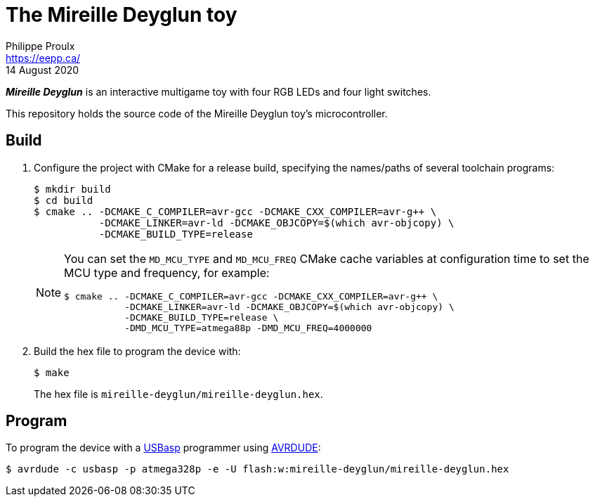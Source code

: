 // render with Asciidoctor

= The Mireille Deyglun toy
Philippe Proulx <https://eepp.ca/>
14 August 2020

_**Mireille Deyglun**_ is an interactive multigame toy with four RGB
LEDs and four light switches.

This repository holds the source code of the Mireille Deyglun toy's
microcontroller.

== Build

. Configure the project with CMake for a release build, specifying the
  names/paths of several toolchain programs:
+
----
$ mkdir build
$ cd build
$ cmake .. -DCMAKE_C_COMPILER=avr-gcc -DCMAKE_CXX_COMPILER=avr-g++ \
           -DCMAKE_LINKER=avr-ld -DCMAKE_OBJCOPY=$(which avr-objcopy) \
           -DCMAKE_BUILD_TYPE=release
----
+
[NOTE]
====
You can set the `MD_MCU_TYPE` and `MD_MCU_FREQ` CMake cache variables
at configuration time to set the MCU type and frequency, for example:

----
$ cmake .. -DCMAKE_C_COMPILER=avr-gcc -DCMAKE_CXX_COMPILER=avr-g++ \
           -DCMAKE_LINKER=avr-ld -DCMAKE_OBJCOPY=$(which avr-objcopy) \
           -DCMAKE_BUILD_TYPE=release \
           -DMD_MCU_TYPE=atmega88p -DMD_MCU_FREQ=4000000
----
====

. Build the hex file to program the device with:
+
----
$ make
----
+
The hex file is `mireille-deyglun/mireille-deyglun.hex`.

== Program

To program the device with a https://www.fischl.de/usbasp/[USBasp]
programmer using https://www.nongnu.org/avrdude/[AVRDUDE]:

----
$ avrdude -c usbasp -p atmega328p -e -U flash:w:mireille-deyglun/mireille-deyglun.hex
----
